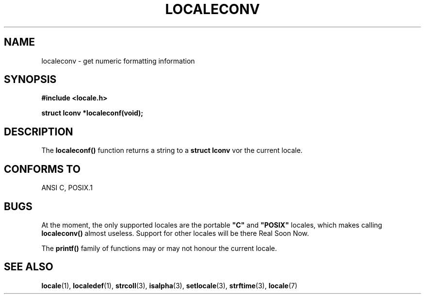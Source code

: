 .\" (c) 1993 by Thomas Koenig (ig25@rz.uni-karlsruhe.de)
.\" This file can be distributed under the terms of the GNU General Public
.\" License.
.\" Modified Sat Jul 24 19:01:20 1993 by Rik Faith (faith@cs.unc.edu)
.TH LOCALECONV 3  "April 25, 1993" "GNU" "Linux Programmer's Manual"
.SH NAME
localeconv \- get numeric formatting information
.SH SYNOPSIS
.nf
.B #include <locale.h>
.sp
.B struct lconv *localeconf(void);
.fi
.SH DESCRIPTION
The
.B localeconf()
function returns a string to a
.B struct lconv
vor the current locale.
.SH "CONFORMS TO"
ANSI C, POSIX.1
.SH "BUGS"
At the moment, the only supported locales are the portable
.BR """C""" " and " """POSIX"""
locales, which makes calling
.B localeconv()
almost useless.
Support for other locales will be there Real Soon Now.
.PP
The
.B printf()
family of functions may or may not honour the current locale.
.SH SEE ALSO
.BR locale "(1), " localedef "(1), " strcoll "(3), " isalpha (3),
.BR setlocale "(3), " strftime "(3), " locale (7)
